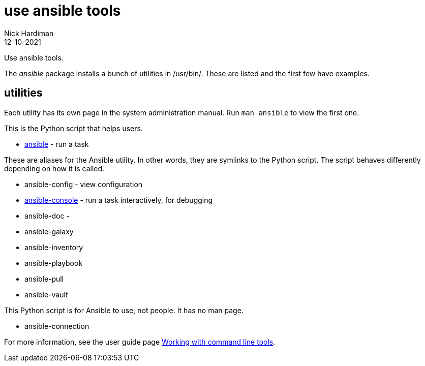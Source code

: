 = use ansible tools
Nick Hardiman 
:source-highlighter: highlight.js
:revdate: 12-10-2021

Use ansible tools. 

The _ansible_ package installs a bunch of utilities in /usr/bin/. 
These are listed and the first few have examples. 


== utilities 

Each utility has its own page in the system administration manual. 
Run `man ansible` to view the first one. 

This is the Python script that helps users. 

* https://docs.ansible.com/ansible/latest/cli/ansible.html[ansible] - run a task 

These are aliases for the Ansible utility.
In other words, they are symlinks to the Python script. 
The script behaves differently depending on how it is called. 

* ansible-config - view configuration 
* https://docs.ansible.com/ansible/latest/cli/ansible-console.html[ansible-console] - run a task interactively, for debugging 
* ansible-doc - 
* ansible-galaxy
* ansible-inventory
* ansible-playbook
* ansible-pull
* ansible-vault

This Python script is for Ansible to use, not people. It has no man page.

* ansible-connection 

For more information, see the user guide page  https://docs.ansible.com/ansible/latest/user_guide/command_line_tools.html[Working with command line tools].


